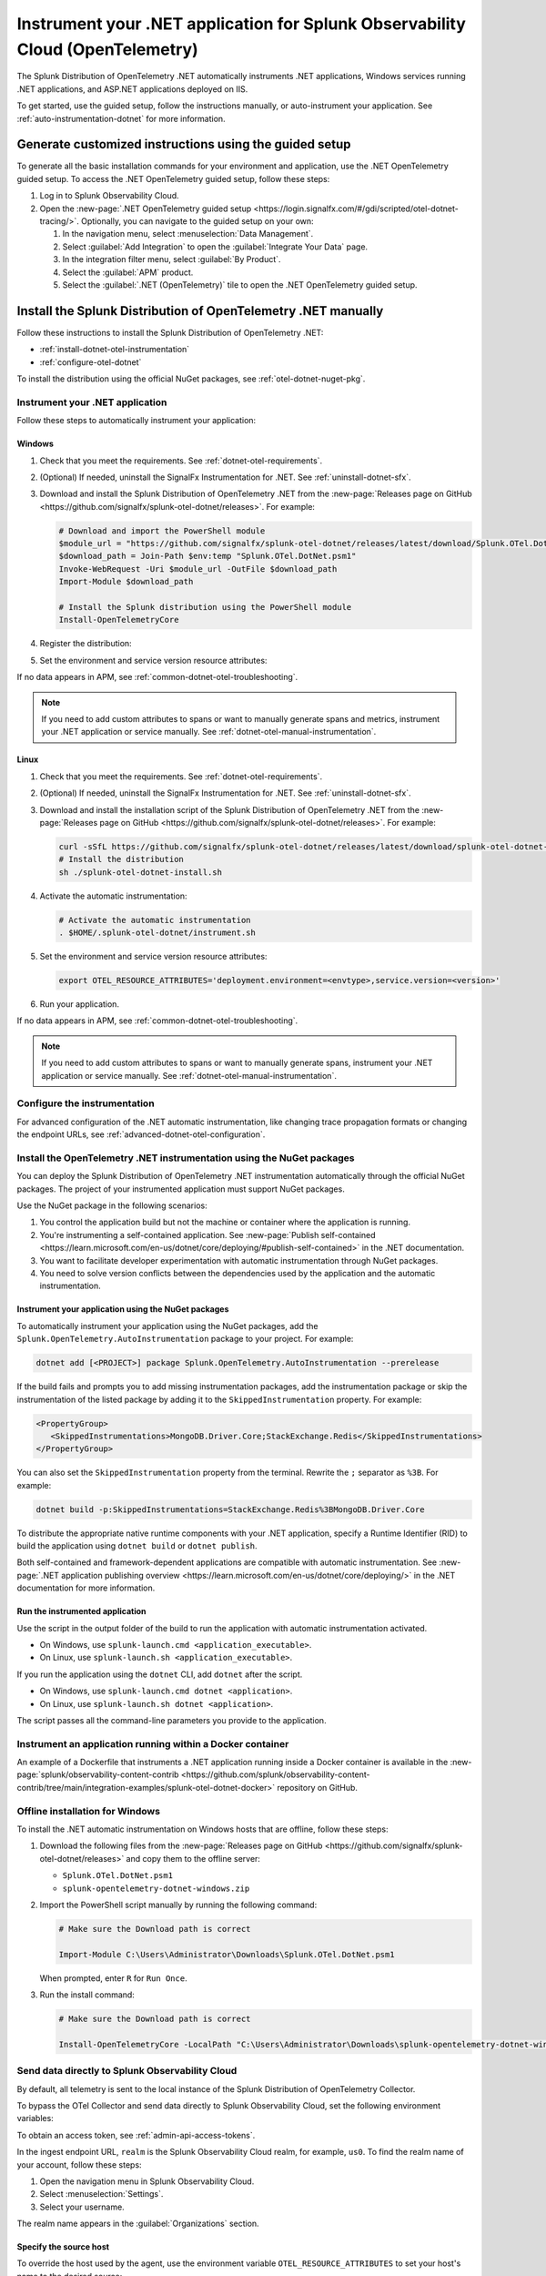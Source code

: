 .. _instrument-otel-dotnet-applications:

*******************************************************************************
Instrument your .NET application for Splunk Observability Cloud (OpenTelemetry)
*******************************************************************************

.. meta::
   :description: The Splunk Distribution of OpenTelemetry .NET automatically instruments .NET applications, Windows services running .NET applications, and ASP.NET applications deployed on IIS. Follow these steps to get started.

The Splunk Distribution of OpenTelemetry .NET automatically instruments .NET applications, Windows services running .NET applications, and ASP.NET applications deployed on IIS.

To get started, use the guided setup, follow the instructions manually, or auto-instrument your application. See :ref:`auto-instrumentation-dotnet` for more information.

Generate customized instructions using the guided setup
====================================================================

To generate all the basic installation commands for your environment and application, use the .NET OpenTelemetry guided setup. To access the .NET OpenTelemetry guided setup, follow these steps:

#. Log in to Splunk Observability Cloud.
#. Open the :new-page:`.NET OpenTelemetry guided setup <https://login.signalfx.com/#/gdi/scripted/otel-dotnet-tracing/>`. Optionally, you can navigate to the guided setup on your own:

   #. In the navigation menu, select :menuselection:`Data Management`.
   #. Select :guilabel:`Add Integration` to open the :guilabel:`Integrate Your Data` page.
   #. In the integration filter menu, select :guilabel:`By Product`.
   #. Select the :guilabel:`APM` product.
   #. Select the :guilabel:`.NET (OpenTelemetry)` tile to open the .NET OpenTelemetry guided setup.

Install the Splunk Distribution of OpenTelemetry .NET manually
==================================================================

Follow these instructions to install the Splunk Distribution of OpenTelemetry .NET:

- :ref:`install-dotnet-otel-instrumentation`
- :ref:`configure-otel-dotnet`

To install the distribution using the official NuGet packages, see :ref:`otel-dotnet-nuget-pkg`.

.. _install-dotnet-otel-instrumentation:

Instrument your .NET application
---------------------------------------------

Follow these steps to automatically instrument your application:


Windows
^^^^^^^^^^^^

#. Check that you meet the requirements. See :ref:`dotnet-otel-requirements`.

#. (Optional) If needed, uninstall the SignalFx Instrumentation for .NET. See :ref:`uninstall-dotnet-sfx`.

#. Download and install the Splunk Distribution of OpenTelemetry .NET from the :new-page:`Releases page on GitHub <https://github.com/signalfx/splunk-otel-dotnet/releases>`. For example:

   .. code-block:: powershell

      # Download and import the PowerShell module
      $module_url = "https://github.com/signalfx/splunk-otel-dotnet/releases/latest/download/Splunk.OTel.DotNet.psm1"
      $download_path = Join-Path $env:temp "Splunk.OTel.DotNet.psm1"
      Invoke-WebRequest -Uri $module_url -OutFile $download_path
      Import-Module $download_path

      # Install the Splunk distribution using the PowerShell module
      Install-OpenTelemetryCore

#. Register the distribution:

   .. tabs::

      .. code-tab:: shell .NET application

         # Set up environment to start instrumentation from the current PowerShell session
         Register-OpenTelemetryForCurrentSession -OTelServiceName "<your-service-name>"

      .. code-tab:: shell IIS application

         # Set up IIS instrumentation
         # IIS is restarted as a result
         Register-OpenTelemetryForIIS

      .. code-tab:: shell Windows service

         # Set up your Windows Service instrumentation
         Register-OpenTelemetryForWindowsService -WindowsServiceName "<your-windows-service-name>" -OTelServiceName "<your-OTel-service-name>"

#. Set the environment and service version resource attributes:

   .. tabs::

      .. tab:: .NET application

         .. code-block:: powershell

            # Configure environment and service version for current PowerShell session
            $env:OTEL_RESOURCE_ATTRIBUTES='deployment.environment=<envtype>,service.version=<version>'

         Run your application after setting the attribute.

      .. tab:: IIS application (ASP.NET)

         For ASP.NET applications, configure the service name and resource attributes in the ``appSettings`` block of the web.config file:

         .. code-block:: xml

            <appSettings>
               <add key="OTEL_SERVICE_NAME" value="my-service-name" />
               <add key="OTEL_RESOURCE_ATTRIBUTES" value="deployment.environment=test,service.version=1.0.0" />
            </appSettings>

         .. note:: 
            If ``OTEL_SERVICE_NAME`` is not set for a web application hosted in IIS, the inferred name based on the site name and virtual directory path is used.

         After modifying the web.config file, restart IIS:

         .. code-block:: powershell

            Start-Process "iisreset.exe" -NoNewWindow -Wait

         You can also set the resource attributes for specific application pools in the ``environmentVariables`` block of the :new-page:`applicationHost.config file <https://learn.microsoft.com/en-us/iis/configuration/system.applicationhost/applicationpools/add/environmentvariables/#configuration-sample>`. For example:

         .. code-block:: xml

            <environmentVariables>
               <add name="OTEL_RESOURCE_ATTRIBUTES" value="deployment.environment=test,service.version=1.0.0" />
            </environmentVariables>

         .. note::
            If the ``OTEL_SERVICE_NAME`` or ``OTEL_RESOURCE_ATTRIBUTES`` environment variables are set for a process, settings with the same names from ``appSettings`` block of web.config are ignored.

      .. tab:: IIS application (ASP.NET Core)

         For ASP.NET Core applications hosted in IIS, the service name and resource attributes can be configured using the ``environmentVariables`` block of the :new-page:`web.config file <https://learn.microsoft.com/en-us/aspnet/core/host-and-deploy/iis/web-config?view=aspnetcore-8.0#set-environment-variables>`. For example:

         .. code-block:: xml

            <environmentVariables>
               <environmentVariable name="OTEL_SERVICE_NAME" value="my-service-name" />
               <environmentVariable name="OTEL_RESOURCE_ATTRIBUTES" value="deployment.environment=test,service.version=1.0.0" />
            </environmentVariables>

         After modifying the ``web.config`` file, restart IIS:

         .. code-block:: powershell

            Start-Process "iisreset.exe" -NoNewWindow -Wait

      .. tab:: Windows service

         For .NET Framework applications, you can configure resource attributes in the ``appSettings`` block of the app.config file.

         .. code-block:: xml

            <appSettings>
               <add key="OTEL_RESOURCE_ATTRIBUTES" value="deployment.environment=test,service.version=1.0.0" />
            </appSettings>

         You can also modify the ``Environment`` key in the Windows Registry for each Windows service.

         After modifying the app.config file or the Windows Registry, restart the service:

         .. code-block:: powershell

            Restart-Service -Name "<your-windows-service-name>" -Force

If no data appears in APM, see :ref:`common-dotnet-otel-troubleshooting`.

.. note:: If you need to add custom attributes to spans or want to manually generate spans and metrics, instrument your .NET application or service manually. See :ref:`dotnet-otel-manual-instrumentation`.

Linux
^^^^^^^^^^^^^^^^^

#. Check that you meet the requirements. See :ref:`dotnet-otel-requirements`.

#. (Optional) If needed, uninstall the SignalFx Instrumentation for .NET. See :ref:`uninstall-dotnet-sfx`.

#. Download and install the installation script of the Splunk Distribution of OpenTelemetry .NET from the :new-page:`Releases page on GitHub <https://github.com/signalfx/splunk-otel-dotnet/releases>`. For example:

   .. code-block:: shell

      curl -sSfL https://github.com/signalfx/splunk-otel-dotnet/releases/latest/download/splunk-otel-dotnet-install.sh -O
      # Install the distribution
      sh ./splunk-otel-dotnet-install.sh

#. Activate the automatic instrumentation:

   .. code-block:: shell

      # Activate the automatic instrumentation
      . $HOME/.splunk-otel-dotnet/instrument.sh

#. Set the environment and service version resource attributes:

   .. code-block:: shell

      export OTEL_RESOURCE_ATTRIBUTES='deployment.environment=<envtype>,service.version=<version>'

#. Run your application.

If no data appears in APM, see :ref:`common-dotnet-otel-troubleshooting`.

.. note:: If you need to add custom attributes to spans or want to manually generate spans, instrument your .NET application or service manually. See :ref:`dotnet-otel-manual-instrumentation`.

.. _configure-otel-dotnet:

Configure the instrumentation
---------------------------------------------

For advanced configuration of the .NET automatic instrumentation, like changing trace propagation formats or changing the endpoint URLs, see :ref:`advanced-dotnet-otel-configuration`.

.. _otel-dotnet-nuget-pkg:

Install the OpenTelemetry .NET instrumentation using the NuGet packages
--------------------------------------------------------------------------

You can deploy the Splunk Distribution of OpenTelemetry .NET instrumentation automatically through the official NuGet packages. The project of your instrumented application must support NuGet packages.

Use the NuGet package in the following scenarios:

1. You control the application build but not the machine or container where the application is running.
2. You're instrumenting a self-contained application. See :new-page:`Publish self-contained <https://learn.microsoft.com/en-us/dotnet/core/deploying/#publish-self-contained>` in the .NET documentation.
3. You want to facilitate developer experimentation with automatic instrumentation through NuGet packages.
4. You need to solve version conflicts between the dependencies used by the application and the automatic instrumentation.

Instrument your application using the NuGet packages
^^^^^^^^^^^^^^^^^^^^^^^^^^^^^^^^^^^^^^^^^^^^^^^^^^^^^^^^^^^^^^^^^^^^

To automatically instrument your application using the NuGet packages, add the ``Splunk.OpenTelemetry.AutoInstrumentation`` package to your project. For example:

.. code-block:: powershell

   dotnet add [<PROJECT>] package Splunk.OpenTelemetry.AutoInstrumentation --prerelease

If the build fails and prompts you to add missing instrumentation packages, add the instrumentation package or skip the instrumentation of the listed package by adding it to the ``SkippedInstrumentation`` property. For example:

.. code-block:: xml

   <PropertyGroup>
      <SkippedInstrumentations>MongoDB.Driver.Core;StackExchange.Redis</SkippedInstrumentations>
   </PropertyGroup>

You can also set the ``SkippedInstrumentation`` property from the terminal. Rewrite the ``;`` separator as ``%3B``. For example:

.. code-block:: powershell

   dotnet build -p:SkippedInstrumentations=StackExchange.Redis%3BMongoDB.Driver.Core

To distribute the appropriate native runtime components with your .NET application, specify a Runtime Identifier (RID) to build the application using ``dotnet build`` or ``dotnet publish``.

Both self-contained and framework-dependent applications are compatible with automatic instrumentation. See :new-page:`.NET application publishing overview <https://learn.microsoft.com/en-us/dotnet/core/deploying/>` in the .NET documentation for more information.

Run the instrumented application
^^^^^^^^^^^^^^^^^^^^^^^^^^^^^^^^^^^^^^^^^^^^^^^^^^^

Use the script in the output folder of the build to run the application with automatic instrumentation activated.

- On Windows, use ``splunk-launch.cmd <application_executable>``.
- On Linux, use ``splunk-launch.sh <application_executable>``.

If you run the application using the ``dotnet`` CLI, add ``dotnet`` after the script.

- On Windows, use ``splunk-launch.cmd dotnet <application>``.
- On Linux, use ``splunk-launch.sh dotnet <application>``.

The script passes all the command-line parameters you provide to the application.


.. _docker-install-otel-dotnet:

Instrument an application running within a Docker container
--------------------------------------------------------------

An example of a Dockerfile that instruments a .NET application running inside a Docker container is available in the :new-page:`splunk/observability-content-contrib <https://github.com/splunk/observability-content-contrib/tree/main/integration-examples/splunk-otel-dotnet-docker>` repository on GitHub.

.. _windows-offline-install-otel-dotnet:

Offline installation for Windows
----------------------------------------------

To install the .NET automatic instrumentation on Windows hosts that are offline, follow these steps:

#. Download the following files from the :new-page:`Releases page on GitHub <https://github.com/signalfx/splunk-otel-dotnet/releases>` and copy them to the offline server:

   - ``Splunk.OTel.DotNet.psm1``
   - ``splunk-opentelemetry-dotnet-windows.zip``

#. Import the PowerShell script manually by running the following command:

   .. code-block:: powershell

      # Make sure the Download path is correct

      Import-Module C:\Users\Administrator\Downloads\Splunk.OTel.DotNet.psm1

   When prompted, enter ``R`` for ``Run Once``.

#. Run the install command:

   .. code-block:: powershell

      # Make sure the Download path is correct

      Install-OpenTelemetryCore -LocalPath "C:\Users\Administrator\Downloads\splunk-opentelemetry-dotnet-windows.zip"

.. _export-directly-to-olly-cloud-dotnet-otel:

Send data directly to Splunk Observability Cloud
---------------------------------------------------

By default, all telemetry is sent to the local instance of the Splunk Distribution of OpenTelemetry Collector.

To bypass the OTel Collector and send data directly to Splunk Observability Cloud, set the following environment variables:

.. tabs::

   .. code-tab:: shell Windows PowerShell

      $env:SPLUNK_ACCESS_TOKEN=<access_token>
      $env:SPLUNK_REALM=<realm>

   .. code-tab:: shell Linux

      export SPLUNK_ACCESS_TOKEN=<access_token>
      export SPLUNK_REALM=<realm>

To obtain an access token, see :ref:`admin-api-access-tokens`.

In the ingest endpoint URL, ``realm`` is the Splunk Observability Cloud realm, for example, ``us0``. To find the realm name of your account, follow these steps:

#. Open the navigation menu in Splunk Observability Cloud.
#. Select :menuselection:`Settings`.
#. Select your username.

The realm name appears in the :guilabel:`Organizations` section.

Specify the source host 
^^^^^^^^^^^^^^^^^^^^^^^^^^^^^^^^^^^^^^^^^^^^^^^^^^^^^^^^^^^^^^^^^^^^

To override the host used by the agent, use the environment variable ``OTEL_RESOURCE_ATTRIBUTES`` to set your host's name to the desired source:

.. tabs::

   .. code-tab:: bash Linux

      export OTEL_RESOURCE_ATTRIBUTES=host.name=<host_name>

   .. code-tab:: shell Windows PowerShell

      $env:OTEL_RESOURCE_ATTRIBUTES=host.name=<host_name>

.. _uninstall-otel-dotnet:

Uninstall the .NET instrumentation
========================================

To deactivate and uninstall the .NET instrumentation, run the following commands:

.. tabs::

   .. code-tab:: powershell Windows (PowerShell)

      # Run the unregister command for your situation
      Unregister-OpenTelemetryForIIS
      Unregister-OpenTelemetryForWindowsService
      Unregister-OpenTelemetryForCurrentSession

      # Uninstall OpenTelemetry for .NET
      Uninstall-OpenTelemetryCore

   .. code-tab:: shell Linux

      rm -rf <path_of_otel_dotnet_install>
